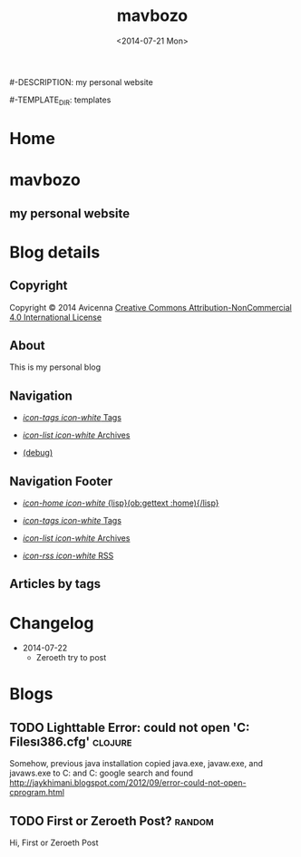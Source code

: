 #+TITLE: mavbozo
#-DESCRIPTION: my personal website
#+DATE: <2014-07-21 Mon>

#+STARTUP: logdone

#-TEMPLATE_DIR: templates
#+URL: http://www.maverickbozo.me

#+DEFAULT_CATEGORY: Tips
#+FILENAME_SANITIZER: ob-sanitize-string
#+POST_SORTER: ob-sort-posts-by-title

#+POST_BUILD_SHELL: cmd 1
#+POST_BUILD_SHELL: cmd 2
#+POST_BUILD_SHELL: cmd 3
#+POST_BUILD_SHELL: cmd 4


* Home
  :PROPERTIES:
  :PAGE:     index.html
  :TEMPLATE: blog_static_no_title.html
  :END:

#+begin_o_blog_row 12

#+begin_o_blog_hero_unit
#+HTML: <h1>mavbozo</h1>
#+HTML: <h2>my personal website</h2>
#+end_o_blog_hero_unit

#+end_o_blog_row

* Blog details
** Copyright
  :PROPERTIES:
  :SNIPPET:  t
  :END:

Copyright © 2014 Avicenna [[http://creativecommons.org/licenses/by-nc/4.0/][Creative Commons Attribution-NonCommercial 4.0 International License]]

** About
  :PROPERTIES:
  :SNIPPET:  t
  :END:

This is my personal blog

** Navigation
  :PROPERTIES:
  :SNIPPET:  t
  :END:

- [[file:{lisp}(ob:path-to-root){/lisp}/tags.html][/icon-tags icon-white/ Tags]]

- [[file:{lisp}(ob:path-to-root){/lisp}/archives.html][/icon-list icon-white/ Archives]]

- [[file:{lisp}(ob:path-to-root){/lisp}/debug.html][(debug)]]

** Navigation Footer
  :PROPERTIES:
  :SNIPPET:  t
  :END:

  - [[file:{lisp}(ob:path-to-root){/lisp}/index.html][/icon-home icon-white/ {lisp}(ob:gettext :home){/lisp}]]

  - [[file:{lisp}(ob:path-to-root){/lisp}/tags.html][/icon-tags icon-white/ Tags]]

  - [[file:{lisp}(ob:path-to-root){/lisp}/archives.html][/icon-list icon-white/ Archives]]

  - [[file:{lisp}(ob:path-to-root){/lisp}/index.xml][/icon-rss icon-white/ RSS]]

** Articles by tags
  :PROPERTIES:
  :PAGE:     tags.html
  :TEMPLATE: blog_post-by-tags.html
  :END:


* Changelog
  :PROPERTIES:
  :PAGE:     changelog.html
  :END:

- 2014-07-22
  - Zeroeth try to post

* Blogs
** TODO Lighttable Error: could not open 'C:\Program Files\Java\jre7\lib\i386\jvm.cfg' :clojure:
   Somehow, previous java installation copied java.exe, javaw.exe, and javaws.exe to C:\Windows\System32 and C:\Windows\SystemWOW64
   google search and found http://jaykhimani.blogspot.com/2012/09/error-could-not-open-cprogram.html

** TODO First or Zeroeth Post?					     :random:
   Hi, First or Zeroeth Post
